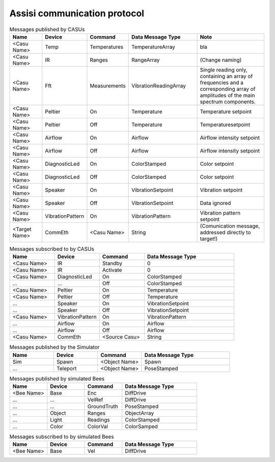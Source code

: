 .. Description of the ASSISI communication protocol
   TODO: Move this to the msg package.

Assisi communication protocol
=============================

.. csv-table:: Messages published by CASUs
   :header: "Name", "Device", "Command", "Data Message Type", "Note"
   :widths: 20, 20, 20, 40, 40
   
    "<Casu Name>", "Temp", "Temperatures", "TemperatureArray",  "bla"
    "<Casu Name>", "IR", "Ranges", "RangeArray", "(Change naming)"
    "<Casu Name>", "Fft", "Measurements", "VibrationReadingArray", "Single reading only, containing an array of frequencies and a corresponding array of amplitudes of the main spectrum components."
    "<Casu Name>", "Peltier", "On", "Temperature", "Temperature setpoint"
    "<Casu Name>", "Peltier", "Off", "Temperature", "Temperaturesetpoint"
    "<Casu Name>", "Airflow", "On", "Airflow", "Airflow intensity setpoint"
    "<Casu Name>", "Airflow", "Off", "Airflow", "Airflow intensity setpoint"
    "<Casu Name>", "DiagnosticLed", "On", "ColorStamped", "Color setpoint"
    "<Casu Name>", "DiagnosticLed", "Off", "ColorStamped", "Color setpoint"
    "<Casu Name>", "Speaker", "On", "VibrationSetpoint", "Vibration setpoint"
    "<Casu Name>", "Speaker", "Off", "VibrationSetpoint", "Data ignored"
    "<Casu Name>", "VibrationPattern", "On", "VibrationPattern", "Vibration pattern setpoint"
    "<Target Name>", "CommEth", "<Casu Name>", "String", "(Comunication message, addressed directly to target!)"


.. csv-table:: Messages subscribed to by CASUs
   :header: "Name", "Device", "Command", "Data Message Type"
   :widths: 20, 20, 20, 40

    "<Casu Name>", "IR", "Standby", "0"
    "<Casu Name>", "IR", "Activate", "0"
    "<Casu Name>", "DiagnosticLed", "On", "ColorStamped"
    "...", "...", "Off", "ColorStamped"
    "<Casu Name>", "Peltier", "On", "Temperature"
    "<Casu Name>", "Peltier", "Off", "Temperature"
    "...", "Speaker", "On", "VibrationSetpoint"
    "...", "Speaker", "Off", "VibrationSetpoint"
    "<Casu Name>", "VibrationPattern", "On", "VibrationPattern"
    "...", "Airflow", "On", "Airflow"
    "...", "Airflow", "Off", "Airflow"
    "<Casu Name>", "CommEth", "<Source Casu>", "String"

.. csv-table:: Messages published by the Simulator
   :header: "Name", "Device", "Command", "Data Message Type"
   :widths: 20, 20, 20, 40   
   
    "Sim", "Spawn", "<Object Name>", "Spawn"
    "...", "Teleport", "<Object Name>", "PoseStamped"

.. csv-table:: Messages published by simulated Bees
   :header: "Name", "Device", "Command", "Data Message Type"
   :widths: 20, 20, 20, 40

    "<Bee Name>", "Base", "Enc", "DiffDrive"
    "...", "...", "VelRef", "DiffDrive"
    "...", "...", "GroundTruth","PoseStamped"
    "...", "Object", "Ranges", "ObjectArray"
    "...", "Light","Readings", "ColorStamped"
    "...", "Color", "ColorVal", "ColorSamped"

.. csv-table:: Messages subscribed to by simulated Bees
   :header: "Name", "Device", "Command", "Data Message Type"
   :widths: 20, 20, 20, 40

    "<Bee Name>", "Base", "Vel", "DiffDrive"
